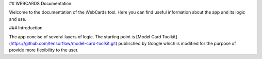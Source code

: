 
## WEBCARDS Documentation

Welcome to the documentation of the WebCards tool. Here you can find useful information about the app and its logic and use.

### Introduction

The app concise of several layers of logic. The starting point is [Model Card Toolkit](https://github.com/tensorflow/model-card-toolkit.git) publisched by Google which is modified for the purpose of provide more flexibility to the user. 

